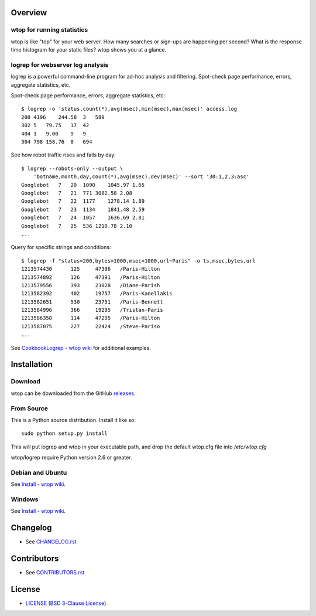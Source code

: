 Overview
========

wtop for running statistics
---------------------------

wtop is like "top" for your web server. How many searches or sign-ups are
happening per second? What is the response time histogram for your static
files? wtop shows you at a glance.


logrep for webserver log analysis
---------------------------------

logrep is a powerful command-line program for ad-hoc analysis and filtering.
Spot-check page performance, errors, aggregate statistics, etc.

Spot-check page performance, errors, aggregate statistics, etc::

    $ logrep -o 'status,count(*),avg(msec),min(msec),max(msec)' access.log
    200 4196    244.58  3   589
    302 5   79.75   17  42
    404 1   9.00    9   9
    304 798 158.76  0   694

See how robot traffic rises and falls by day::

    $ logrep --robots-only --output \
        'botname,month,day,count(*),avg(msec),dev(msec)' --sort '30:1,2,3:asc'
    Googlebot   7   20  1090    1045.97 1.65
    Googlebot   7   21  771 3082.58 2.08
    Googlebot   7   22  1177    1278.14 1.89
    Googlebot   7   23  1134    1841.48 2.59
    Googlebot   7   24  1057    1636.69 2.81
    Googlebot   7   25  536 1210.78 2.10
    ...


Query for specific strings and conditions::

    $ logrep -f "status=200,bytes>1000,msec<1000,url~Paris" -o ts,msec,bytes,url
    1213574430      125     47396   /Paris-Hilton
    1213574892      126     47391   /Paris-Hilton
    1213579556      393     23028   /Diane-Parish
    1213582392      402     19757   /Paris-Kanellakis
    1213582651      530     23751   /Paris-Bennett
    1213584996      366     19295   /Tristan-Paris
    1213586358      114     47295   /Paris-Hilton
    1213587075      227     22424   /Steve-Pariso
    ...

See `CookbookLogrep - wtop wiki`_ for additional examples.

.. _`CookbookLogrep - wtop wiki`:
   https://github.com/ClockworkNet/wtop/wiki/CookbookLogrep


Installation
============

Download
--------

wtop can be downloaded from the GitHub releases_.

.. _releases: https://github.com/ClockworkNet/wtop/releases


From Source
-----------

This is a Python source distribution. Install it like so::

    sudo python setup.py install

This will put logrep and wtop in your executable path, and drop the
default wtop.cfg file into `/etc/wtop.cfg`

wtop/logrep require Python version 2.6 or greater.


Debian and Ubuntu
-----------------

See `Install - wtop wiki`_.


Windows
-------

See `Install - wtop wiki`_.

.. _`Install - wtop wiki`: https://github.com/ClockworkNet/wtop/wiki/Install


Changelog
=========

- See `<CHANGELOG.rst>`_


Contributors
============

- See `<CONTRIBUTORS.rst>`_


License
=======

- `<LICENSE>`_ (`BSD 3-Clause License`_)

.. _`BSD 3-Clause License`: http://www.opensource.org/licenses/BSD-3-Clause
